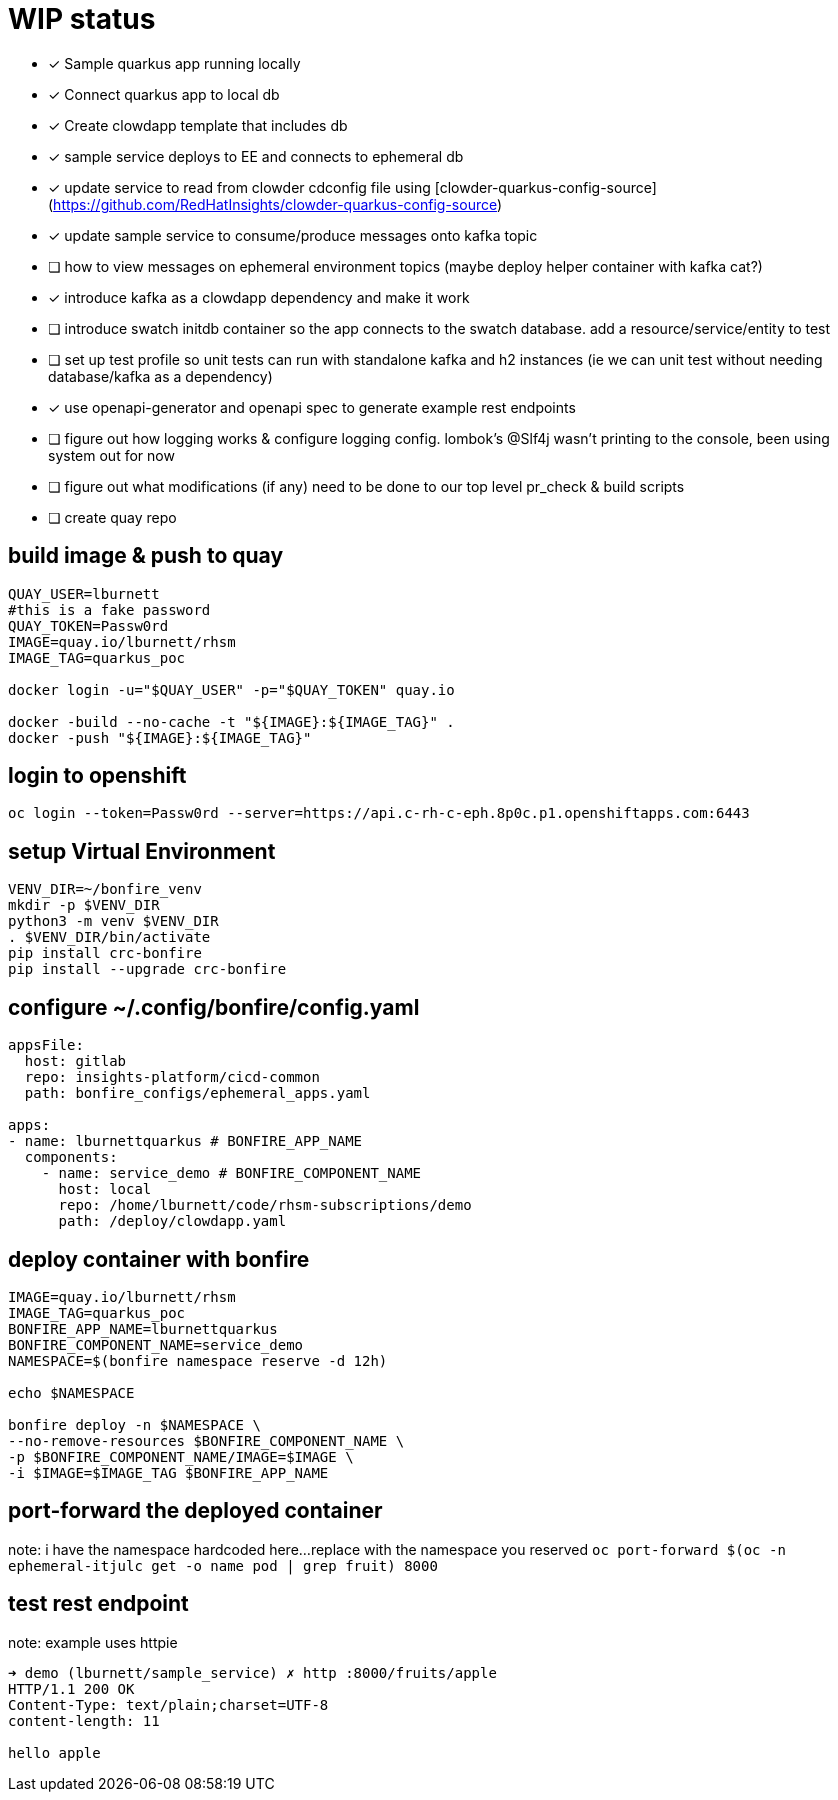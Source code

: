 # WIP status

* [x] Sample quarkus app running locally
* [x] Connect quarkus app to local db
* [x] Create clowdapp template that includes db
* [x] sample service deploys to EE and connects to ephemeral db
* [x] update service to read from clowder cdconfig file using [clowder-quarkus-config-source](https://github.com/RedHatInsights/clowder-quarkus-config-source)
* [x] update sample service to consume/produce messages onto kafka topic
* [ ] how to view messages on ephemeral environment topics (maybe deploy helper container with kafka cat?)
* [x] introduce kafka as a clowdapp dependency and make it work
* [ ] introduce swatch initdb container so the app connects to the swatch database.  add a resource/service/entity to test
* [ ] set up test profile so unit tests can run with standalone kafka and h2 instances (ie we can unit test without needing database/kafka as a dependency)
* [x] use openapi-generator and openapi spec to generate example rest endpoints
* [ ] figure out how logging works & configure logging config. lombok's @Slf4j wasn't printing to the console, been using system out for now
* [ ] figure out what modifications (if any) need to be done to our top level pr_check & build scripts
* [ ] create quay repo

## build image & push to quay

```bash
QUAY_USER=lburnett
#this is a fake password
QUAY_TOKEN=Passw0rd
IMAGE=quay.io/lburnett/rhsm
IMAGE_TAG=quarkus_poc

docker login -u="$QUAY_USER" -p="$QUAY_TOKEN" quay.io

docker -build --no-cache -t "${IMAGE}:${IMAGE_TAG}" .
docker -push "${IMAGE}:${IMAGE_TAG}"
```

## login to openshift
`oc login --token=Passw0rd --server=https://api.c-rh-c-eph.8p0c.p1.openshiftapps.com:6443`


## setup Virtual Environment
```bash
VENV_DIR=~/bonfire_venv
mkdir -p $VENV_DIR
python3 -m venv $VENV_DIR
. $VENV_DIR/bin/activate
pip install crc-bonfire
pip install --upgrade crc-bonfire
```

## configure ~/.config/bonfire/config.yaml
```yaml
appsFile:
  host: gitlab
  repo: insights-platform/cicd-common
  path: bonfire_configs/ephemeral_apps.yaml

apps:
- name: lburnettquarkus # BONFIRE_APP_NAME
  components:
    - name: service_demo # BONFIRE_COMPONENT_NAME
      host: local
      repo: /home/lburnett/code/rhsm-subscriptions/demo
      path: /deploy/clowdapp.yaml
```

## deploy container with bonfire
```bash
IMAGE=quay.io/lburnett/rhsm
IMAGE_TAG=quarkus_poc
BONFIRE_APP_NAME=lburnettquarkus
BONFIRE_COMPONENT_NAME=service_demo
NAMESPACE=$(bonfire namespace reserve -d 12h)

echo $NAMESPACE

bonfire deploy -n $NAMESPACE \
--no-remove-resources $BONFIRE_COMPONENT_NAME \
-p $BONFIRE_COMPONENT_NAME/IMAGE=$IMAGE \
-i $IMAGE=$IMAGE_TAG $BONFIRE_APP_NAME

```

## port-forward the deployed container
note: i have the namespace hardcoded here...replace with the namespace you reserved
`oc port-forward $(oc -n ephemeral-itjulc get -o name pod | grep fruit) 8000`


## test rest endpoint
note: example uses httpie
```bash
➜ demo (lburnett/sample_service) ✗ http :8000/fruits/apple
HTTP/1.1 200 OK
Content-Type: text/plain;charset=UTF-8
content-length: 11

hello apple

```
